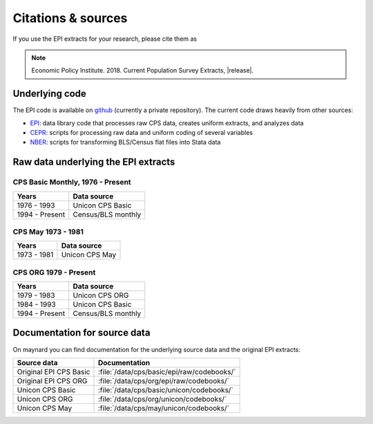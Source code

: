 ==============================================================================
Citations & sources
==============================================================================
If you use the EPI extracts for your research, please cite them as

.. note::
	Economic Policy Institute. 2018. Current Population Survey Extracts, |release|.

Underlying code
==============================================================================
The EPI code is available on
`github <https://github.com/Economic/epiextracts_basicorg>`_
(currently a private repository). The current code draws heavily from other sources:

* `EPI <https://www.epi.org/data/>`_:
  data library code	that processes raw CPS data, creates uniform extracts, and analyzes data
* `CEPR <http://ceprdata.org/cps-uniform-data-extracts/cps-basic-programs/cps-basic-monthly-programs/>`_:
  scripts for processing raw data and uniform coding of several variables
* `NBER <http://www.nber.org/data/cps_basic_progs.html>`_:
  scripts for transforming BLS/Census flat files into Stata data

Raw data underlying the EPI extracts
====================================

CPS Basic Monthly, 1976 - Present
-------------------------------------------------------------------------------

+----------------+--------------------+
| Years          | Data source        |
+================+====================+
| 1976 - 1993    | Unicon CPS Basic   |
+----------------+--------------------+
| 1994 - Present | Census/BLS monthly |
+----------------+--------------------+


CPS May 1973 - 1981
-------------------------------------------------------------------------------

+----------------+--------------------+
| Years          | Data source        |
+================+====================+
| 1973 - 1981    | Unicon CPS May     |
+----------------+--------------------+


CPS ORG 1979 - Present
-------------------------------------------------------------------------------

+----------------+--------------------+
| Years          | Data source        |
+================+====================+
| 1979 - 1983    | Unicon CPS ORG     |
+----------------+--------------------+
| 1984 - 1993    | Unicon CPS Basic   |
+----------------+--------------------+
| 1994 - Present | Census/BLS monthly |
+----------------+--------------------+

Documentation for source data
===============================================================================
On maynard you can find documentation for the underlying source data and the original EPI extracts:

+-------------------------+---------------------------------------------------------+
| Source data             | Documentation                                           |
+=========================+=========================================================+
| Original EPI CPS Basic  | :file:`/data/cps/basic/epi/raw/codebooks/`              |
+-------------------------+---------------------------------------------------------+
| Original EPI CPS ORG    | :file:`/data/cps/org/epi/raw/codebooks/`                |
+-------------------------+---------------------------------------------------------+
| Unicon CPS Basic        | :file:`/data/cps/basic/unicon/codebooks/`               |
+-------------------------+---------------------------------------------------------+
| Unicon CPS ORG          | :file:`/data/cps/org/unicon/codebooks/`                 |
+-------------------------+---------------------------------------------------------+
| Unicon CPS May          | :file:`/data/cps/may/unicon/codebooks/`                 |
+-------------------------+---------------------------------------------------------+
